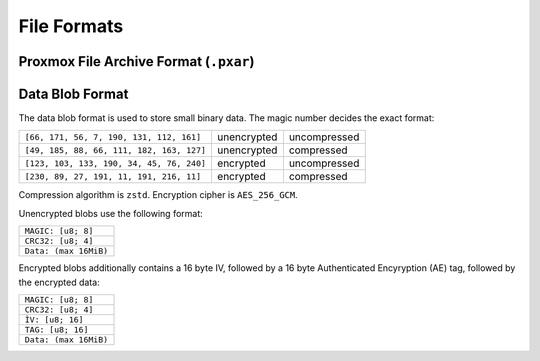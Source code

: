File Formats
============

.. _pxar-format:

Proxmox File Archive Format (``.pxar``)
---------------------------------------

.. graphviz:: pxar-format-overview.dot


.. _data-blob-format:

Data Blob Format
----------------

The data blob format is used to store small binary data. The magic number decides the exact format:

.. list-table::
   :widths: auto

   * - ``[66, 171, 56, 7, 190, 131, 112, 161]``
     - unencrypted
     - uncompressed
   * - ``[49, 185, 88, 66, 111, 182, 163, 127]``
     - unencrypted
     - compressed
   * - ``[123, 103, 133, 190, 34, 45, 76, 240]``
     - encrypted
     - uncompressed
   * - ``[230, 89, 27, 191, 11, 191, 216, 11]``
     - encrypted
     - compressed

Compression algorithm is ``zstd``. Encryption cipher is ``AES_256_GCM``.

Unencrypted blobs use the following format:

.. list-table::
   :widths: auto

   * - ``MAGIC: [u8; 8]``
   * - ``CRC32: [u8; 4]``
   * - ``Data: (max 16MiB)``

Encrypted blobs additionally contains a 16 byte IV, followed by a 16
byte Authenticated Encyryption (AE) tag, followed by the encrypted
data:

.. list-table::

   * - ``MAGIC: [u8; 8]``
   * - ``CRC32: [u8; 4]``
   * - ``ÌV: [u8; 16]``
   * - ``TAG: [u8; 16]``
   * - ``Data: (max 16MiB)``
